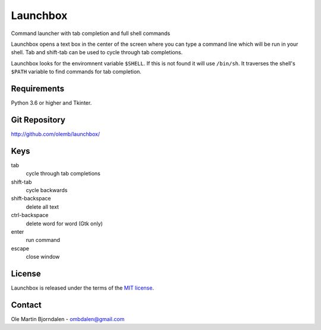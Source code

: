 Launchbox
=========

.. image:: screenshot.png
   :alt: Screenshot

Command launcher with tab completion and full shell commands

Launchbox opens a text box in the center of the screen where you can
type a command line which will be run in your shell. Tab and shift-tab
can be used to cycle through tab completions.

Launchbox looks for the enviromnent variable ``$SHELL``. If this is
not found it will use ``/bin/sh``. It traverses the shell's ``$PATH``
variable to find commands for tab completion.


Requirements
------------

Python 3.6 or higher and Tkinter.


Git Repository
--------------

http://github.com/olemb/launchbox/


Keys
----

tab
  cycle through tab completions

shift-tab
  cycle backwards

shift-backspace
  delete all text

ctrl-backspace
  delete word for word (Gtk only)

enter
  run command

escape
  close window


License
-------

Launchbox is released under the terms of the `MIT license
<http://en.wikipedia.org/wiki/MIT_License>`_.


Contact
-------

Ole Martin Bjorndalen - ombdalen@gmail.com

